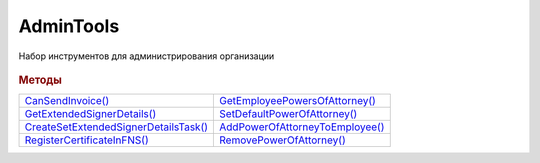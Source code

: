 AdminTools
==========


Набор инструментов для администрирования организации

  .. versionadded:: 5.37.0


.. rubric:: Методы


+--------------------------------------------------+--------------------------------------------+
| |AdminTools-CanSendInvoice|_                     | |AdminTools-GetEmployeePowersOfAttorney|_  |
+--------------------------------------------------+--------------------------------------------+
| |AdminTools-GetExtendedSignerDetails|_           | |AdminTools-SetDefaultPowerOfAttorney|_    |
+--------------------------------------------------+--------------------------------------------+
| |AdminTools-CreateSetExtendedSignerDetailsTask|_ | |AdminTools-AddPowerOfAttorneyToEmployee|_ |
+--------------------------------------------------+--------------------------------------------+
| |AdminTools-RegisterCertificateInFNS|_           | |AdminTools-RemovePowerOfAttorney|_        |
+--------------------------------------------------+--------------------------------------------+


.. |AdminTools-CanSendInvoice| replace:: CanSendInvoice()
.. |AdminTools-GetExtendedSignerDetails| replace:: GetExtendedSignerDetails()
.. |AdminTools-CreateSetExtendedSignerDetailsTask| replace:: CreateSetExtendedSignerDetailsTask()
.. |AdminTools-RegisterCertificateInFNS| replace:: RegisterCertificateInFNS()
.. |AdminTools-GetEmployeePowersOfAttorney| replace:: GetEmployeePowersOfAttorney()
.. |AdminTools-SetDefaultPowerOfAttorney| replace:: SetDefaultPowerOfAttorney()
.. |AdminTools-AddPowerOfAttorneyToEmployee| replace:: AddPowerOfAttorneyToEmployee()
.. |AdminTools-RemovePowerOfAttorney| replace:: RemovePowerOfAttorney()


.. _AdminTools-CanSendInvoice:
.. method:: AdminTools.CanSendInvoice(Certificate)

  :Certificate: :doc:`PersonalCertificate` объект сертификата

  Проверяет можно ли подписывать счета-фактуры, используя указанный сертфикат. Если невозможно, то вернёт текст с причиной, иначе - пустую строку.



.. _AdminTools-GetExtendedSignerDetails:
.. method:: AdminTools.GetExtendedSignerDetails(Certificate, DocumentTitleName=``UNKNOWN``)

  :Certificate: :doc:`PersonalCertificate` объект сертификата

  :DocumentTitleName: ``строка`` тип титула документа. :doc:`Возможные значения <Enums/DocumentTitleType>`

  Возвращает :doc:`параметры подписанта <ExtendedSignerDetails>` в текущей организации для указанного типа титула и сертификата.
  Получить значение для *DocumentTitleName* можно из объекта :doc:`DocumentTitle` в ответе метода :meth:`Organization.GetDocumentTypes`
  Для *DocumentTitleName* == ``Absent`` и *DocumentTitleName* == ``UNKNOWN`` вызов невозможен.



.. _AdminTools-CreateSetExtendedSignerDetailsTask:
.. method:: AdminTools.CreateSetExtendedSignerDetailsTask(Certificate)

  :Certificate: :doc:`PersonalCertificate` объект сертификата

  Возвращает :doc:`объект <SetExtendedSignerDetailsTask>`, с помощью которого можно установить параметры подписанта для указанного сертификата.



.. _AdminTools-RegisterCertificateInFNS:
.. method:: AdminTools.RegisterCertificateInFNS(Certificate)

  :Certificate: :doc:`PersonalCertificate` объект сертификата

  Добавляет в сообщение для ФНС указанный сертификат.



.. _AdminTools-GetEmployeePowersOfAttorney:
.. method:: AdminTools.GetPowersOfAttorney(Employee, OnlyActual=``True``)

  :Employee: :doc:`EmployeeInfo` сотрудник, для которого выполняется операция
  :OnlyActual: ``булево`` признак того, что нужно возвращать только действующие доверенности

  Возвращает :doc:`коллекцию <Collection>` :doc:`доверенностей текущего сотрудника <EmployeePowerOfAttorney>`.
  Если флаг ``OnlyActual`` истинен, то вернутся только действующие доверенности



.. _AdminTools-SetDefaultPowerOfAttorney:
.. method:: AdminTools.SetDefaultPowerOfAttorney(Employee, PowerOfAttorney)

  :Employee: :doc:`EmployeeInfo` сотрудник, для которого выполняется операция
  :PowerOfAttorney: :doc:`PowerOfAttorney` объект доверенности

  Устанавливает переданную доверенность как доверенность по умолчанию для указанного сотрудника.
  Возвращает :doc:`доверенность сотрудника <EmployeePowerOfAttorney>`



.. _AdminTools-AddPowerOfAttorneyToEmployee:
.. method:: AdminTools.AddPowerOfAttorney(Employee, PowerOfAttorney)

  :Employee: :doc:`EmployeeInfo` сотрудник, для которого выполняется операция
  :PowerOfAttorney: :doc:`PowerOfAttorney` объект доверенности

  Привязывает доверенность к указанному сотруднику.
  Возвращает :doc:`доверенность сотрудника <EmployeePowerOfAttorney>`



.. _AdminTools-RemovePowerOfAttorney:
.. method:: AdminTools.RemovePowerOfAttorney(Employee, PowerOfAttorney)

  :Employee: :doc:`EmployeeInfo` сотрудник, для которого выполняется операция
  :PowerOfAttorney: :doc:`PowerOfAttorney` объект доверенности

  Отвязывает довереность от указанного сотрудника
